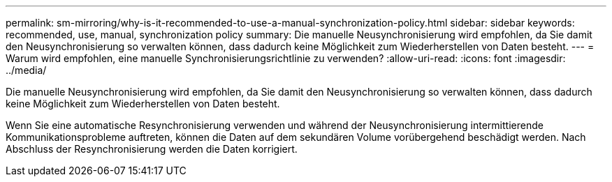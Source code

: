 ---
permalink: sm-mirroring/why-is-it-recommended-to-use-a-manual-synchronization-policy.html 
sidebar: sidebar 
keywords: recommended, use, manual, synchronization policy 
summary: Die manuelle Neusynchronisierung wird empfohlen, da Sie damit den Neusynchronisierung so verwalten können, dass dadurch keine Möglichkeit zum Wiederherstellen von Daten besteht. 
---
= Warum wird empfohlen, eine manuelle Synchronisierungsrichtlinie zu verwenden?
:allow-uri-read: 
:icons: font
:imagesdir: ../media/


[role="lead"]
Die manuelle Neusynchronisierung wird empfohlen, da Sie damit den Neusynchronisierung so verwalten können, dass dadurch keine Möglichkeit zum Wiederherstellen von Daten besteht.

Wenn Sie eine automatische Resynchronisierung verwenden und während der Neusynchronisierung intermittierende Kommunikationsprobleme auftreten, können die Daten auf dem sekundären Volume vorübergehend beschädigt werden. Nach Abschluss der Resynchronisierung werden die Daten korrigiert.
